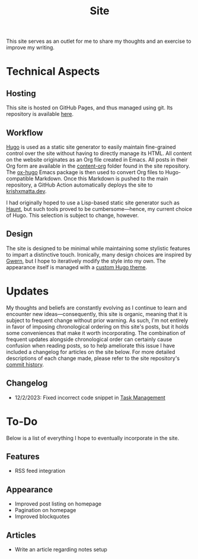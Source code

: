 #+HUGO_BASE_DIR: ../
#+HUGO_SECTION: 

#+TITLE: Site

#+HUGO_CUSTOM_FRONT_MATTER: :drop_cap false

#+OPTIONS: author:nil

This site serves as an outlet for me to share my thoughts and an exercise to improve my writing.

* Technical Aspects
** Hosting
This site is hosted on GitHub Pages, and thus managed using git. Its repository is available [[https://github.com/krishxmatta/krishxmatta.dev/][here]].

** Workflow
[[https://gohugo.io/][Hugo]] is used as a static site generator to easily maintain fine-grained control over the site without having to directly manage its HTML. All content on the website originates as an Org file created in Emacs. All posts in their Org form are available in the [[https://github.com/krishxmatta/krishxmatta.dev/tree/main/content-org][content-org]] folder found in the site repository. The [[https://ox-hugo.scripter.co/][ox-hugo]] Emacs package is then used to convert Org files to Hugo-compatible Markdown. Once this Markdown is pushed to the main repository, a GitHub Action automatically deploys the site to [[https://krishxmatta.dev][krishxmatta.dev]].

I had originally hoped to use a Lisp-based static site generator such as [[https://dthompson.us/projects/haunt.html][Haunt]], but such tools proved to be cumbersome---hence, my current choice of Hugo. This selection is subject to change, however.

** Design
The site is designed to be minimal while maintaining some stylistic features to impart a distinctive touch. Ironically, many design choices are inspired by [[https://gwern.net/][Gwern]], but I hope to iteratively modify the style into my own. The appearance itself is managed with a [[https://github.com/krishxmatta/krishxmatta.dev/tree/main/themes/krishxmatta.dev][custom Hugo theme]].

* Updates
My thoughts and beliefs are constantly evolving as I continue to learn and encounter new ideas---consequently, this site is organic, meaning that it is subject to frequent change without prior warning. As such, I'm not entirely in favor of imposing chronological ordering on this site's posts, but it holds some conveniences that make it worth incorporating. The combination of frequent updates alongside chronological order can certainly cause confusion when reading posts, so to help ameliorate this issue I have included a changelog for articles on the site below. For more detailed descriptions of each change made, please refer to the site repository's [[https://github.com/krishxmatta/krishxmatta.dev/commits/main][commit history]].
** Changelog
- 12/2/2023: Fixed incorrect code snippet in [[../posts/task-management/][Task Management]]

* To-Do
Below is a list of everything I hope to eventually incorporate in the site.
** Features
- RSS feed integration
  
** Appearance
- Improved post listing on homepage
- Pagination on homepage
- Improved blockquotes
  
** Articles
- Write an article regarding notes setup
